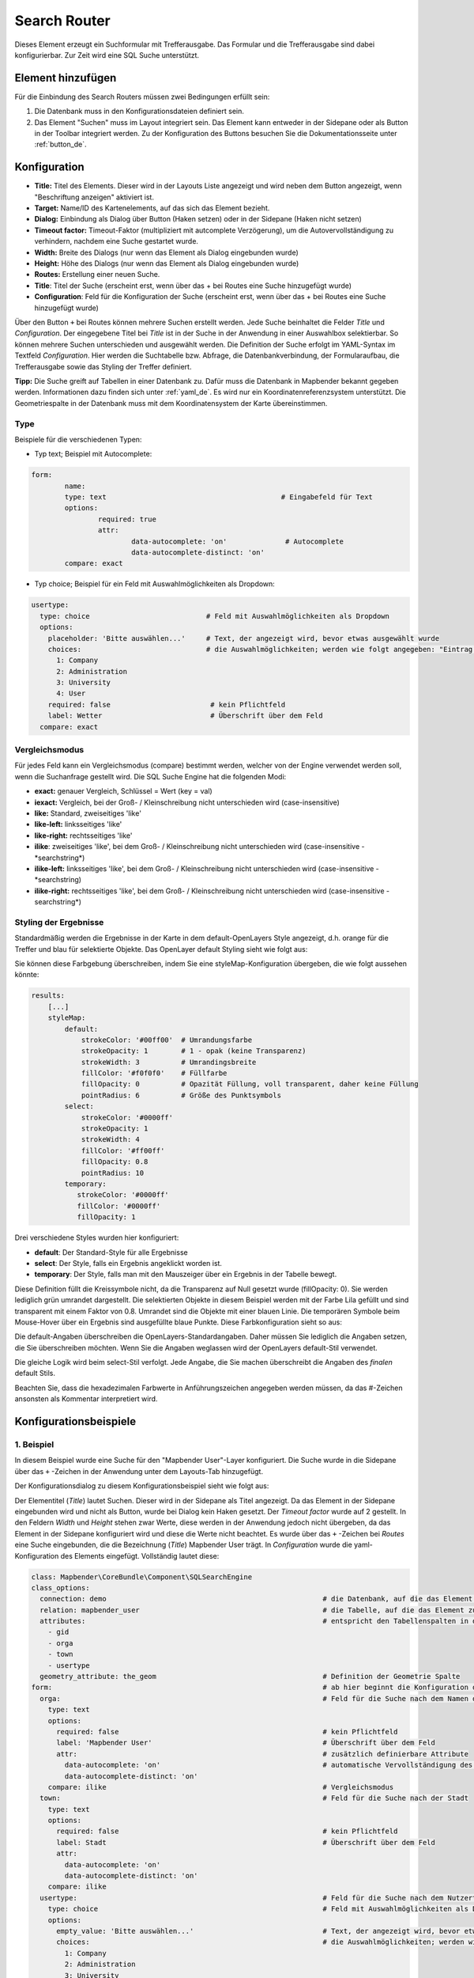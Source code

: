 .. _search_router_de:

Search Router
*************

Dieses Element erzeugt ein Suchformular mit Trefferausgabe. Das Formular und die Trefferausgabe sind dabei konfigurierbar. Zur Zeit wird eine SQL Suche unterstützt.

.. image:: ../../../figures/de/search_router_de.png
     :scale: 80


Element hinzufügen
==================

Für die Einbindung des Search Routers müssen zwei Bedingungen erfüllt sein:

1. Die Datenbank muss in den Konfigurationsdateien definiert sein.
2. Das Element "Suchen" muss im Layout integriert sein. Das Element kann entweder in der Sidepane oder als Button in der Toolbar integriert werden. Zu der Konfiguration des Buttons besuchen Sie die Dokumentationsseite unter :ref:`button_de`.


Konfiguration
=============

.. image:: ../../../figures/de/search_router_edit_de.png
     :scale: 80

* **Title:** Titel des Elements. Dieser wird in der Layouts Liste angezeigt und wird neben dem Button angezeigt, wenn "Beschriftung anzeigen" aktiviert ist.
* **Target:** Name/ID des Kartenelements, auf das sich das Element bezieht.
* **Dialog:** Einbindung als Dialog über Button (Haken setzen) oder in der Sidepane (Haken nicht setzen)
* **Timeout factor:** Timeout-Faktor (multipliziert mit autcomplete Verzögerung), um die Autovervollständigung zu verhindern, nachdem eine Suche gestartet wurde.
* **Width:** Breite des Dialogs (nur wenn das Element als Dialog eingebunden wurde)
* **Height:** Höhe des Dialogs (nur wenn das Element als Dialog eingebunden wurde)
* **Routes:** Erstellung einer neuen Suche.
* **Title**: Titel der Suche (erscheint erst, wenn über das + bei Routes eine Suche hinzugefügt wurde)
* **Configuration**: Feld für die Konfiguration der Suche (erscheint erst, wenn über das + bei Routes eine Suche hinzugefügt wurde)

Über den Button ``+`` bei Routes können mehrere Suchen erstellt werden. Jede Suche beinhaltet die Felder *Title* und *Configuration*. Der eingegebene Titel bei *Title* ist in der Suche in der Anwendung in einer Auswahlbox selektierbar. So können mehrere Suchen unterschieden und ausgewählt werden. Die Definition der Suche erfolgt im YAML-Syntax im Textfeld *Configuration*. Hier werden die Suchtabelle bzw. Abfrage, die Datenbankverbindung, der Formularaufbau, die Trefferausgabe sowie das Styling der Treffer definiert.

**Tipp:**
Die Suche greift auf Tabellen in einer Datenbank zu. Dafür muss die Datenbank in Mapbender bekannt gegeben werden. Informationen dazu finden sich unter :ref:`yaml_de`.
Es wird nur ein Koordinatenreferenzsystem unterstützt. Die Geometriespalte in der Datenbank muss mit dem Koordinatensystem der Karte übereinstimmen.

Type
----

Beispiele für die verschiedenen Typen:

* Typ text; Beispiel mit Autocomplete:

.. image:: ../../../figures/de/search_router_text_de.png
     :scale: 80

.. code-block:: yaml

	form:
		name:
		type: text                                          # Eingabefeld für Text
		options:
			required: true
			attr:
				data-autocomplete: 'on'              # Autocomplete
				data-autocomplete-distinct: 'on'
		compare: exact                                          


* Typ choice; Beispiel für ein Feld mit Auswahlmöglichkeiten als Dropdown:

.. image:: ../../../figures/de/search_router_choice_de.png
     :scale: 80

.. code-block:: yaml

    usertype:                                                         
      type: choice                            # Feld mit Auswahlmöglichkeiten als Dropdown
      options:
        placeholder: 'Bitte auswählen...'     # Text, der angezeigt wird, bevor etwas ausgewählt wurde
        choices:                              # die Auswahlmöglichkeiten; werden wie folgt angegeben: "Eintrag in der Spalte der Datenbank": "Angezeiger Name in der Dropdown-Liste"
          1: Company
          2: Administration
          3: University
          4: User
        required: false                        # kein Pflichtfeld
        label: Wetter                          # Überschrift über dem Feld
      compare: exact     
      

Vergleichsmodus
---------------

Für jedes Feld kann ein Vergleichsmodus (compare) bestimmt werden, welcher von der Engine verwendet werden soll, wenn die Suchanfrage gestellt wird. Die SQL Suche Engine hat die folgenden Modi:

* **exact:** genauer Vergleich, Schlüssel = Wert (key = val)
* **iexact:** Vergleich, bei der Groß- / Kleinschreibung nicht unterschieden wird (case-insensitive)
* **like:** Standard, zweiseitiges 'like'
* **like-left:** linksseitiges 'like'
* **like-right:** rechtsseitiges 'like'
* **ilike**: zweiseitiges 'like', bei dem Groß- / Kleinschreibung nicht unterschieden wird (case-insensitive - \*searchstring\*)
* **ilike-left:** linksseitiges 'like', bei dem Groß- / Kleinschreibung nicht unterschieden wird (case-insensitive - \*searchstring)
* **ilike-right:** rechtsseitiges 'like', bei dem Groß- / Kleinschreibung nicht unterschieden wird (case-insensitive - searchstring\*)



Styling der Ergebnisse
----------------------

Standardmäßig werden die Ergebnisse in der Karte in dem default-OpenLayers Style angezeigt, d.h. orange für die Treffer und blau für selektierte Objekte. Das OpenLayer default Styling sieht wie folgt aus:

.. image:: ../../../figures/de/search_router_example_colour_orangeblue.png
     :scale: 80

Sie können diese Farbgebung überschreiben, indem Sie eine styleMap-Konfiguration übergeben, die wie folgt aussehen könnte:

.. code-block:: yaml

    results:
        [...]
        styleMap:
            default:
                strokeColor: '#00ff00'  # Umrandungsfarbe
                strokeOpacity: 1        # 1 - opak (keine Transparenz)
                strokeWidth: 3          # Umrandingsbreite
                fillColor: '#f0f0f0'    # Füllfarbe                
                fillOpacity: 0          # Opazität Füllung, voll transparent, daher keine Füllung
                pointRadius: 6          # Größe des Punktsymbols
            select:
                strokeColor: '#0000ff'
                strokeOpacity: 1
                strokeWidth: 4
                fillColor: '#ff00ff'
                fillOpacity: 0.8
                pointRadius: 10
            temporary:
               strokeColor: '#0000ff'
               fillColor: '#0000ff'
               fillOpacity: 1

Drei verschiedene Styles wurden hier konfiguriert:

- **default**: Der Standard-Style für alle Ergebnisse
- **select**: Der Style, falls ein Ergebnis angeklickt worden ist.
- **temporary**: Der Style, falls man mit den Mauszeiger über ein Ergebnis in der Tabelle bewegt.


Diese Definition füllt die Kreissymbole nicht, da die Transparenz auf Null gesetzt wurde (fillOpacity: 0). Sie werden lediglich grün umrandet dargestellt. Die selektierten Objekte in diesem Beispiel werden mit der Farbe Lila gefüllt und sind transparent mit einem Faktor von 0.8. Umrandet sind die Objekte mit einer blauen Linie. Die temporären Symbole beim Mouse-Hover über ein Ergebnis sind ausgefüllte blaue Punkte. Diese Farbkonfiguration sieht so aus:

.. image:: ../../../figures/de/search_router_example_colour_purplegreen.png
     :scale: 80

Die default-Angaben überschreiben die OpenLayers-Standardangaben. Daher müssen Sie lediglich die Angaben setzen, die Sie überschreiben möchten. Wenn Sie die Angaben weglassen wird der OpenLayers default-Stil verwendet.

Die gleiche Logik wird beim select-Stil verfolgt. Jede Angabe, die Sie machen überschreibt die Angaben des *finalen* default Stils. 

Beachten Sie, dass die hexadezimalen Farbwerte in Anführungszeichen angegeben werden müssen, da das #-Zeichen ansonsten als Kommentar interpretiert wird.



Konfigurationsbeispiele
========================

1. Beispiel
-----------

In diesem Beispiel wurde eine Suche für den "Mapbender User"-Layer konfiguriert. Die Suche wurde in die Sidepane über das ``+`` -Zeichen in der Anwendung unter dem Layouts-Tab hinzugefügt.

.. image:: ../../../figures/de/add_sidepane.png
     :scale: 80

Der Konfigurationsdialog zu diesem Konfigurationsbeispiel sieht wie folgt aus:

.. image:: ../../../figures/de/search_router_example_dialog.png
     :scale: 80

Der Elementitel (*Title*) lautet Suchen. Dieser wird in der Sidepane als Titel angezeigt. Da das Element in der Sidepane eingebunden wird und nicht als Button, wurde bei Dialog kein Haken gesetzt. Der *Timeout factor* wurde auf 2 gestellt. In den Feldern *Width* und *Height* stehen zwar Werte, diese werden in der Anwendung jedoch nicht übergeben, da das Element in der Sidepane konfiguriert wird und diese die Werte nicht beachtet. Es wurde über das ``+`` -Zeichen bei *Routes* eine Suche eingebunden, die die Bezeichnung (*Title*) Mapbender User trägt. In *Configuration* wurde die yaml-Konfiguration des Elements eingefügt. Vollständig lautet diese:

.. code-block:: yaml

  class: Mapbender\CoreBundle\Component\SQLSearchEngine
  class_options:
    connection: demo                                                    # die Datenbank, auf die das Element zugreift
    relation: mapbender_user                                            # die Tabelle, auf die das Element zugreift
    attributes:                                                         # entspricht den Tabellenspalten in der Datenbank, die angesprochen werden sollen
      - gid
      - orga
      - town
      - usertype
    geometry_attribute: the_geom                                        # Definition der Geometrie Spalte
  form:                                                                 # ab hier beginnt die Konfiguration des Formulars
    orga:                                                               # Feld für die Suche nach dem Namen des Mapbender Users
      type: text
      options:
        required: false                                                 # kein Pflichtfeld
        label: 'Mapbender User'                                         # Überschrift über dem Feld
        attr:                                                           # zusätzlich definierbare Attribute
          data-autocomplete: 'on'                                       # automatische Vervollständigung des eingetippten Suchbegriffs
          data-autocomplete-distinct: 'on'
      compare: ilike                                                    # Vergleichsmodus
    town:                                                               # Feld für die Suche nach der Stadt
      type: text
      options:
        required: false                                                 # kein Pflichtfeld
        label: Stadt                                                    # Überschrift über dem Feld
        attr:
          data-autocomplete: 'on'
          data-autocomplete-distinct: 'on'
      compare: ilike
    usertype:                                                           # Feld für die Suche nach dem Nutzertyp
      type: choice                                                      # Feld mit Auswahlmöglichkeiten als Dropdown
      options:
        empty_value: 'Bitte auswählen...'                               # Text, der angezeigt wird, bevor etwas ausgewählt wurde
        choices:                                                        # die Auswahlmöglichkeiten; werden wie folgt angegeben: "Eintrag in der Spalte der Datenbank": "Angezeiger Name in der Dropdown-Liste"
          1: Company
          2: Administration
          3: University
          4: User
        required: false                                                 # kein Pflichtfeld
        label: Nutzertyp                                                # Überschrift über dem Feld
      compare: exact                                                    # Vergleichsmodus
  results:                                                              # Konfiguration der Ergebnisanzeige
    view: table                                                         # Tabelle ausgeben
    count: true                                                         # Anzahl der Ergebnisse anzeigen
    headers:                                                            # Titel der Spalte; werden wie folgt angegeben: Spaltenname in der Datenbank: Bezeichnung der Spalte in der Suchausgabe der Anwendung
      gid: ID
      orga: 'Mapbender User'
      town: Stadt
    callback:
      event: click                                                      # bei Klicken wird das Element selektiert
      options:
        buffer: 10
        minScale: null
        maxScale: 10000
    styleMap:                                                           # Styling der Punkte in der Karte
      default:                                                          # Styling aller angezeigten Punkte
        strokeColor: '#003366'
        strokeOpacity: 1
        fillColor: '#3366cc'
        fillOpacity: 0.5
      select:                                                           # Styling des selektierten Objekts
        strokeColor: '#330000'
        strokeOpacity: 1
        fillColor: '#800000'
        fillOpacity: 0.5
      temporary:
        strokeColor: '#0000ff'
        fillColor: '#0000ff'
        fillOpacity: 1


Auf dieser Abbildung wird gezeigt, welche Auswirkungen die vorgenommenen Konfigurationen in der yaml-Definition auf das Suchformular haben:

.. image:: ../../../figures/de/search_router_example_search_description.png
     :scale: 80

Dargestellt ist der Ausschnitt der yaml-Definiton, der das Formular konfiguriert. Tabellenspalten orga, town und usertype werden im Formular verwendet und sind jeweils als die Felder Mapbender User, Stadt und Nutzertyp eingebunden. Mapbender User und Stadt sind jeweils vom type Text. Nutzertyp hingegen gibt Auswahlmöglichkeiten in Form einer Dropdown-Liste vor. 

Der Text, der angezeigt werden soll, wenn noch nichts ausgewählt wurde, ist hier "Bitte auswählen…" (siehe Nr. **1** – empty_value: ‚Bitte auswählen...‘). Der Titel über den Feldern wird mit label festgelegt (siehe Nr. **2**). Das Attribut data-autocomplete: ‚on‘ bewirkt, dass Vorschläge aus der Datenbank zu dem eingegebenen Begriff vorgegeben und als Dropdown angezeigt werden (siehe Nr. **3**). Da der Vergleichsmodus ilike (compare: ilike) konfiguriert wurde, muss der Begriff nicht exakt eingegeben werden. Die Suche findet ebenfalls Ergebnisse die ähnlich zu dem eingegebenen Begriff sind (siehe Nr. **4** – Wheregr (das g wurde klein geschrieben, trotzdem werden die Ergebnisse WhereGroup mit großem G gefunden)). Bei dem Feldtyp choice werden Auswahlmöglichkeiten vorgegeben. Diese Auswahlmöglichkeiten werden unter choices angegeben (siehe Nr. **5**). In der Tabelle sind die Auswahlmöglichkeiten als Zahlen hinterlegt (1, 2, 3, 4). In diesem Beispiel wurde jeder Zahl ein Text zugeordnet, der in der Dropdown-Liste angezeigt werden soll.

Eine vollständig ausgefüllte Suche nach dem Mapbender User WhereGroup, in der Stadt Bonn, des Nutzertyps Company und deren Ergebnis sieht wie folgt aus:

.. image:: ../../../figures/de/search_router_example_search_WG.png
     :scale: 80

Auf dieser Abbildung wird gezeigt, welche Auswirkungen die vorgenommenen Konfigurationen in der yaml-Definition auf die Anzeige der Ergebnisse haben:

.. image:: ../../../figures/de/search_router_example_results_description.png
     :scale: 80

Auf dieser Abbildung ist lediglich die Konfiguration der Ergebnisse angezeigt. Die Anzahl der Ergebnisse wird aufgrund von count: true (siehe Nr. **1**) angezeigt. Anschließend werden die Spaltentitel unter headers definiert (siehe Nr. **2**). Hier wird zuerst die Bezeichnung der Spalte in der Tabelle angegeben, sodass definiert wird auf welche Tabellenspalte sich die Ergebnisanzeige bezieht. Nach dem Doppelpunkt wird dann angegeben, welcher Titel in der Anwendung angezeigt werden soll. In dem Block styleMap wird das Styling der Punkte vorgenommen. Der Block default (siehe Nr. **3**) bezieht sieht dabei auf alle Punkte und der Block select (siehe Nr. **4**) nur auf das ausgewählte Objekt.

Da keines dieser Felder ein Pflichtfeld ist, kann die Suchabfrage auch nur mithilfe eines Feldes erfolgen.


2. Beispiel
-----------

Das folgende Beispiel baut auf dem Deutschen Geographischen Namenskatalog im Maßstab 1:250.000 des `Bundesamtes für Kartographie und Geodäsie <http://www.geodatenzentrum.de/geodaten/gdz_rahmen.gdz_div?gdz_spr=deu&gdz_akt_zeile=5&gdz_anz_zeile=1&gdz_unt_zeile=20>`_ auf. Die Daten wurden in die Tabelle ``gn250_p`` der Datenbank ``gisdb`` kopiert und eignen sich gut für eine Ortssuche. Die Daten haben viele verschiedene Spalten, u.a.:

- id: Die ID des Datensatzes
- name: Der Name des Datensatzes
- kreis: Der Landkreis (nicht für jeden Datensatz vorhanden)
- oba_wert: Die Art des Features (z.B.. Bahnhof, Museum, etc.)


Beispiel einer Suchkonfiguration in dem ``configuration`` Bereich:

.. code-block:: yaml

    class: Mapbender\CoreBundle\Component\SQLSearchEngine
    class_options:
      connection: gisdb
      relation: gn250_p
      attributes:
        - id
        - name
        - kreis
        - oba_wert
      geometry_attribute: geom
    form:
      name:
        type: text
        options:
          required: true
        compare: ilike
    results:
      view: table
      count: true
      headers:
        id: ID
        name: Name
        kreis: Landkreis
        oba_wert: Art
      callback:
        event: click
        options:
          buffer: 10
          minScale: 500
          maxScale: 2500
          
          
YAML-Definition 
----------------

In der mapbender.yml Datei:

.. code-block:: yaml

   target: map                                          # ID des Kartenelements
   asDialog: true                                       # true, Erebniswiedergabe in einem Dialogfeld
   timeoutFactor:  3                                    # Timeout-Faktor (multipliziert mit autcomplete Verzögerung) um die Autovervollständigung zu verhindern, nachdem eine Suche gestartet wurde
   height: 500                                          # Höhe des Dialogs
   width: 700                                           # Breite des Dialogs
   routes:                                              # Sammlung von Suchrouten
       demo_polygon:                                    # für Maschinen lesbarer Name
      class: Mapbender\CoreBundle\Component\SQLSearchEngine  #  Suchmaschine, die verwendet werden soll
      class_options:                                    # Diese werden an die Suchmaschine weitergegeben
          connection: digi_suche                        # search_db, DBAL Verbindungsname, der benutzt werden soll, benutzen Sie ~ für default
          relation: polygons                            # Verbindungsauswahl, Unterabfragen können verwendet werden
          attributes: 
              - gid                                     # Liste von Spalten auswählen, expressions are possible
              - name 
              - type
          geometry_attribute: geom                      # Name der Geometriesplate, die genutzt werden soll. Achtung: Projektion muss mit Projektion des map-Elements übereinstimmen
      form:                                             # Einstellungen für das Suchformular
          name:                                         # Feldname, Spaltenname der genutzt werden soll 
              type: text                                # Eingabefeld, normalerweise Text oder Zahlen
              options:                                  # Einstellungen für das Eingabefeld
                  required: false                       # HTML5 benötigte Attribute
                  label: Name                           # benutzerdefinierte Beschriftung eingeben, sonst wird die Beschriftung von dem Feldnamen abgeleitet
                  attr:                                 # HTML5 benötigte Attribute
                      data-autocomplete: on             # Attribut, um Autovervollständigung zu aktivieren
                      data-autocomplete-distinct: on    # Attribut, dass Autovervollständigung aktiviert aber unterscheiden lässt
                      data-autocomplete-using: type     # komma separierte Liste von anderen Eingabefeldern, in denen WHERE Angaben für die Autovervollständigung gemacht werden                
              compare: ilike                            # Siehe unten für weitere Vergleichsformen
          type:
              type: choice
              options:
                  empty_value: Please select a type.
                  required: false
                  choices:
                      A: A
                      B: B
                      C: C
                      D: D
                      E: E
      results:
          view: table                                   # Ansicht der Ergebnisse, Ausgabe z.B. als Tabelle
          count: true                                   # Anzahl der Treffer anzeigen
          headers:                                      # Bezeichnung der Tabellenüberschriften und der entsprechenden Ergebnisspalten
              gid: ID                                   # Spaltenname -> Überschrift
              name: Name
              type: Type
          callback:                                     # Was beim Klick und Mauszeiger halten passiert
              event: click                              # Ergebnisliste (click oder mouseover)
              options:
                  buffer: 10                            # Puffert die Geometrieergebnise (Karteneinheiten) vor dem Zoomen
                  minScale: ~                           # Maßstabsbegrenzung beim Zoomen, ~ für keine Begrenzung
                  maxScale: ~
          styleMap:
              default:
                  strokeColor: '#00ff00'
                  strokeOpacity: 1
                  fillOpacity: 0
              select:
                  strokeColor: '#ff0000'
                  fillColor: '#ff0000'
                  fillOpacity: 0.4
              temporary:
                  strokeColor: '#0000ff'
                  fillColor: '#0000ff'
                  fillOpacity: 1



Class, Widget & Style
=====================

* **Class:** Mapbender\\CoreBundle\\Element\\SearchRouter
* **Widget:** mapbender.element.searchRouter.js, mapbender.element.searchRouter.Feature.js, mapbender.element.searchRouter.Search.js
* **Style:** mapbender.element.searchRouter.css


HTTP Callbacks
==============

<route_id>/autocomplete
-----------------------

Automatisch vervollständigter Ajax Endpunkt für die vorgegebene Suchroute. Die Autovervollständigung  wird unter Verwendung von Backbone.js eingesetzt. Das Autovervollständigung-Modul ist implementiert in mapbender.element.searchRouter.Search.js.

<route_id>/search
-----------------

Automatisch vervollständigter Ajax Endpunkt für die vorgegebene Suchroute. Die Suche  wird unter Verwendung von Backbone.js eingesetzt. Das Such-Modul ist implementiert in mapbender.element.searchRouter.Search.js.
